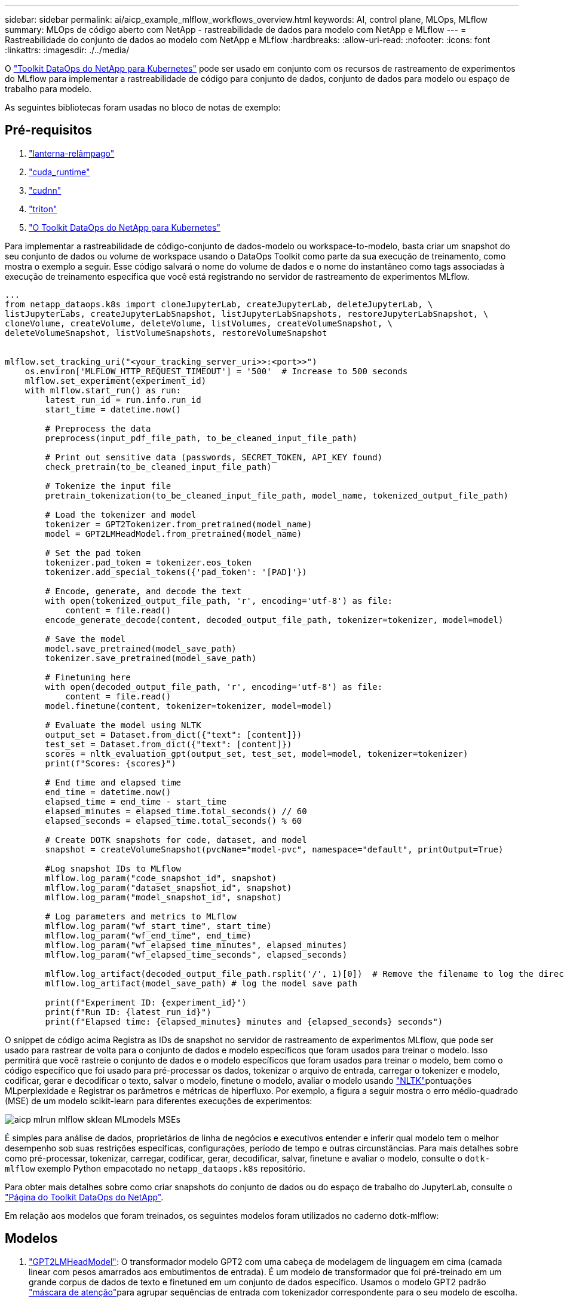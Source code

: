 ---
sidebar: sidebar 
permalink: ai/aicp_example_mlflow_workflows_overview.html 
keywords: AI, control plane, MLOps, MLflow 
summary: MLOps de código aberto com NetApp - rastreabilidade de dados para modelo com NetApp e MLflow 
---
= Rastreabilidade do conjunto de dados ao modelo com NetApp e MLflow
:hardbreaks:
:allow-uri-read: 
:nofooter: 
:icons: font
:linkattrs: 
:imagesdir: ./../media/


[role="lead"]
O https://github.com/NetApp/netapp-dataops-toolkit/tree/main/netapp_dataops_k8s["Toolkit DataOps do NetApp para Kubernetes"^] pode ser usado em conjunto com os recursos de rastreamento de experimentos do MLflow para implementar a rastreabilidade de código para conjunto de dados, conjunto de dados para modelo ou espaço de trabalho para modelo.

As seguintes bibliotecas foram usadas no bloco de notas de exemplo:



== Pré-requisitos

. link:https://lightning.ai/docs/pytorch/stable/starter/installation.html["lanterna-relâmpago"^]
. link:https://docs.nvidia.com/cuda/cuda-runtime-api/index.html["cuda_runtime"^]
. link:https://developer.nvidia.com/cudnn["cudnn"^]
. link:https://developer.nvidia.com/triton-inference-server["triton"^]
. link:https://github.com/NetApp/netapp-dataops-toolkit/tree/main/netapp_dataops_k8s["O Toolkit DataOps do NetApp para Kubernetes"^]


Para implementar a rastreabilidade de código-conjunto de dados-modelo ou workspace-to-modelo, basta criar um snapshot do seu conjunto de dados ou volume de workspace usando o DataOps Toolkit como parte da sua execução de treinamento, como mostra o exemplo a seguir. Esse código salvará o nome do volume de dados e o nome do instantâneo como tags associadas à execução de treinamento específica que você está registrando no servidor de rastreamento de experimentos MLflow.

[source]
----
...
from netapp_dataops.k8s import cloneJupyterLab, createJupyterLab, deleteJupyterLab, \
listJupyterLabs, createJupyterLabSnapshot, listJupyterLabSnapshots, restoreJupyterLabSnapshot, \
cloneVolume, createVolume, deleteVolume, listVolumes, createVolumeSnapshot, \
deleteVolumeSnapshot, listVolumeSnapshots, restoreVolumeSnapshot


mlflow.set_tracking_uri("<your_tracking_server_uri>>:<port>>")
    os.environ['MLFLOW_HTTP_REQUEST_TIMEOUT'] = '500'  # Increase to 500 seconds
    mlflow.set_experiment(experiment_id)
    with mlflow.start_run() as run:
        latest_run_id = run.info.run_id
        start_time = datetime.now()

        # Preprocess the data
        preprocess(input_pdf_file_path, to_be_cleaned_input_file_path)

        # Print out sensitive data (passwords, SECRET_TOKEN, API_KEY found)
        check_pretrain(to_be_cleaned_input_file_path)

        # Tokenize the input file
        pretrain_tokenization(to_be_cleaned_input_file_path, model_name, tokenized_output_file_path)

        # Load the tokenizer and model
        tokenizer = GPT2Tokenizer.from_pretrained(model_name)
        model = GPT2LMHeadModel.from_pretrained(model_name)

        # Set the pad token
        tokenizer.pad_token = tokenizer.eos_token
        tokenizer.add_special_tokens({'pad_token': '[PAD]'})

        # Encode, generate, and decode the text
        with open(tokenized_output_file_path, 'r', encoding='utf-8') as file:
            content = file.read()
        encode_generate_decode(content, decoded_output_file_path, tokenizer=tokenizer, model=model)

        # Save the model
        model.save_pretrained(model_save_path)
        tokenizer.save_pretrained(model_save_path)

        # Finetuning here
        with open(decoded_output_file_path, 'r', encoding='utf-8') as file:
            content = file.read()
        model.finetune(content, tokenizer=tokenizer, model=model)

        # Evaluate the model using NLTK
        output_set = Dataset.from_dict({"text": [content]})
        test_set = Dataset.from_dict({"text": [content]})
        scores = nltk_evaluation_gpt(output_set, test_set, model=model, tokenizer=tokenizer)
        print(f"Scores: {scores}")

        # End time and elapsed time
        end_time = datetime.now()
        elapsed_time = end_time - start_time
        elapsed_minutes = elapsed_time.total_seconds() // 60
        elapsed_seconds = elapsed_time.total_seconds() % 60

        # Create DOTK snapshots for code, dataset, and model
        snapshot = createVolumeSnapshot(pvcName="model-pvc", namespace="default", printOutput=True)

        #Log snapshot IDs to MLflow
        mlflow.log_param("code_snapshot_id", snapshot)
        mlflow.log_param("dataset_snapshot_id", snapshot)
        mlflow.log_param("model_snapshot_id", snapshot)

        # Log parameters and metrics to MLflow
        mlflow.log_param("wf_start_time", start_time)
        mlflow.log_param("wf_end_time", end_time)
        mlflow.log_param("wf_elapsed_time_minutes", elapsed_minutes)
        mlflow.log_param("wf_elapsed_time_seconds", elapsed_seconds)

        mlflow.log_artifact(decoded_output_file_path.rsplit('/', 1)[0])  # Remove the filename to log the directory
        mlflow.log_artifact(model_save_path) # log the model save path

        print(f"Experiment ID: {experiment_id}")
        print(f"Run ID: {latest_run_id}")
        print(f"Elapsed time: {elapsed_minutes} minutes and {elapsed_seconds} seconds")
----
O snippet de código acima Registra as IDs de snapshot no servidor de rastreamento de experimentos MLflow, que pode ser usado para rastrear de volta para o conjunto de dados e modelo específicos que foram usados para treinar o modelo. Isso permitirá que você rastreie o conjunto de dados e o modelo específicos que foram usados para treinar o modelo, bem como o código específico que foi usado para pré-processar os dados, tokenizar o arquivo de entrada, carregar o tokenizer e modelo, codificar, gerar e decodificar o texto, salvar o modelo, finetune o modelo, avaliar o modelo usando link:https://www.nltk.org/api/nltk.lm.api.html["NLTK"^]pontuações MLperplexidade e Registrar os parâmetros e métricas de hiperfluxo. Por exemplo, a figura a seguir mostra o erro médio-quadrado (MSE) de um modelo scikit-learn para diferentes execuções de experimentos:

image::aicp_mlrun-mlflow_sklean-MLmodels_MSEs.png[aicp mlrun mlflow sklean MLmodels MSEs]

É simples para análise de dados, proprietários de linha de negócios e executivos entender e inferir qual modelo tem o melhor desempenho sob suas restrições específicas, configurações, período de tempo e outras circunstâncias. Para mais detalhes sobre como pré-processar, tokenizar, carregar, codificar, gerar, decodificar, salvar, finetune e avaliar o modelo, consulte o `dotk-mlflow` exemplo Python empacotado no `netapp_dataops.k8s` repositório.

Para obter mais detalhes sobre como criar snapshots do conjunto de dados ou do espaço de trabalho do JupyterLab, consulte o link:https://github.com/NetApp/netapp-dataops-toolkit["Página do Toolkit DataOps do NetApp"^].

Em relação aos modelos que foram treinados, os seguintes modelos foram utilizados no caderno dotk-mlflow:



== Modelos

. link:https://huggingface.co/docs/transformers/en/model_doc/gpt2#transformers.GPT2LMHeadModel["GPT2LMHeadModel"^]: O transformador modelo GPT2 com uma cabeça de modelagem de linguagem em cima (camada linear com pesos amarrados aos embutimentos de entrada). É um modelo de transformador que foi pré-treinado em um grande corpus de dados de texto e finetuned em um conjunto de dados específico. Usamos o modelo GPT2 padrão link:https://huggingface.co/docs/transformers/en/glossary#attention-mask["máscara de atenção"^]para agrupar sequências de entrada com tokenizador correspondente para o seu modelo de escolha.
. link:https://huggingface.co/microsoft/phi-2["PHI-2"^]: Phi-2 é um transformador com 2,7 bilhões de parâmetros. Ele foi treinado usando as mesmas fontes de dados do Phi-1,5, aumentado com uma nova fonte de dados que consiste em vários textos sintéticos de PNL e sites filtrados (para segurança e valor educacional).
. link:https://huggingface.co/xlnet/xlnet-base-cased["XLNet (modelo de tamanho baseado)"^]: Modelo XLNet pré-treinado na língua inglesa. Foi introduzido no artigo link:https://arxiv.org/abs/1906.08237["XLNet: Pré-treinamento autorregressivo generalizado para a compreensão da linguagem"^] por Yang et al. E lançado pela primeira vez nestelink:https://github.com/zihangdai/xlnet/["repositório"^].


O resultado link:https://mlflow.org/docs/latest/model-registry.html#deploy-and-organize-models["Registro de modelo em MLflow"^]conterá os seguintes modelos de floresta aleatória, versões e tags:

image::aicp_mlrun-mlflow_sklearn_modelRegistry_sk-learn-random-forest-reg-model_versions.png[aicp mlrun mlflow sklearn modelsk aprenda versões aleatórias de modelos de floresta reg]

Para implantar o modelo em um servidor de inferência por meio do Kubernetes, basta executar o seguinte Jupyter notebook. Note que neste exemplo em vez de usar o `dotk-mlflow` pacote, estamos modificando a arquitetura do modelo de regressão de floresta aleatória para minimizar o erro médio-quadrado (MSE) no modelo inicial e, portanto, criando múltiplas versões desse modelo no nosso Registro de modelos.

[source]
----
from mlflow.models import Model
mlflow.set_tracking_uri("http://<tracking_server_URI_with_port>")
experiment_id='<your_specified_exp_id>'

# Alternatively, you can load the Model object from a local MLmodel file
# model1 = Model.load("~/path/to/my/MLmodel")

from sklearn.datasets import make_regression
from sklearn.ensemble import RandomForestRegressor
from sklearn.metrics import mean_squared_error
from sklearn.model_selection import train_test_split

import mlflow
import mlflow.sklearn
from mlflow.models import infer_signature

# Create a new experiment and get its ID
experiment_id = mlflow.create_experiment(experiment_id)

# Or fetch the ID of the existing experiment
# experiment_id = mlflow.get_experiment_by_name("<your_specified_exp_id>").experiment_id

with mlflow.start_run(experiment_id=experiment_id) as run:
    X, y = make_regression(n_features=4, n_informative=2, random_state=0, shuffle=False)
    X_train, X_test, y_train, y_test = train_test_split(
        X, y, test_size=0.2, random_state=42
    )
    params = {"max_depth": 2, "random_state": 42}
    model = RandomForestRegressor(**params)
    model.fit(X_train, y_train)

    # Infer the model signature
    y_pred = model.predict(X_test)
    signature = infer_signature(X_test, y_pred)

    # Log parameters and metrics using the MLflow APIs
    mlflow.log_params(params)
    mlflow.log_metrics({"mse": mean_squared_error(y_test, y_pred)})

    # Log the sklearn model and register as version 1
    mlflow.sklearn.log_model(
        sk_model=model,
        artifact_path="sklearn-model",
        signature=signature,
        registered_model_name="sk-learn-random-forest-reg-model",
    )
----
O resultado da execução da célula do Jupyter notebook deve ser semelhante ao seguinte, com o modelo sendo registrado como versão `3` no Registro de modelos:

....
Registered model 'sk-learn-random-forest-reg-model' already exists. Creating a new version of this model...
2024/09/12 15:23:36 INFO mlflow.store.model_registry.abstract_store: Waiting up to 300 seconds for model version to finish creation. Model name: sk-learn-random-forest-reg-model, version 3
Created version '3' of model 'sk-learn-random-forest-reg-model'.
....
No Registro de modelos, depois de salvar seus modelos, versões e tags desejados, é possível rastrear de volta para o conjunto de dados, modelo e código específicos que foram usados para treinar o modelo, bem como o código específico que foi usado para processar os dados, carregar o tokenizador e modelo, codificar, gerar e decodificar o texto, salvar o modelo, finetune o modelo, avaliar o modelo usando as guias de log do Jupyterity ou outros parâmetros de pastas ativas do Jupylog ativo ou outros parâmetros do Jupylog `snapshot_id`'s and your chosen metrics to MLflow by choosing the corerct experiment under `mlrun` ativo do Hub:

image::aicp_jhub_mlrun-experiments.png[aicp jhub mlrun experimentos]

Da mesma forma, para nossos `phi-2_finetuned_model` cujos pesos quantificados foram calculados via GPU ou vGPU usando a `torch` biblioteca, podemos inspecionar os seguintes artefatos intermediários, o que permitiria a otimização do desempenho, escalabilidade (throughput/SLA gaurantee) e redução de custos de todo o fluxo de trabalho:

image::aicp_jhub_mlrun-torch_artifacts.png[artefatos da tocha aicp jhub mlrun]

Para uma única experiência executada usando Scikit-learn e MLflow, a figura a seguir exibe os artefatos gerados, `conda` ambiente, `MLmodel` arquivo e `MLmodel` diretório:

image::aicp_jhub_mlrun-mlflow_sklearn-MLmodel.png[aicp jhub mlrun mlflow sklearn MLmodel]

Os clientes podem especificar tags, por exemplo, "padrão", "estágio", "processo", "gargalo" para organizar diferentes caraterísticas de suas execuções de fluxo de trabalho de IA, observar seus resultados mais recentes ou definir `contributors` para acompanhar o progresso do desenvolvedor da equipe de ciência de dados. Se a tag padrão " " ", a guia Saved `mlflow.log-model.history`, , `mlflow.runName`, `mlflow.source.type`, `mlflow.source.name` e `mlflow.user` em JupyterHub atualmente ativo file Navigator :

image::aicp_jhub_mlrun-mlflow-tags.png[aicp jhub mlrun mlflow tags]

Por fim, os usuários têm seu próprio Jupyter Workspace especificado, que é versionado e armazenado em uma reivindicação de volume persistente (PVC) no cluster do Kubernetes. A figura a seguir exibe o Jupyter Workspace, que contém o `netapp_dataops.k8s` pacote Python, e os resultados de uma criação bem-sucedida `VolumeSnapshot` :

image::aicp_jhub_dotk_nb_cvs_usrWsVol.png[aicp jhub dotk nb cvs usrWevolução]

Nosso Snapshot e outras tecnologias comprovadas pelo setor foram usadas para garantir proteção de dados, movimentação e compactação eficiente em nível empresarial. Para outros casos de uso de IA, consulte link:https://docs.netapp.com/us-en/netapp-solutions/ai/aipod_nv_intro.html["NetApp AIPod"^]a documentação.
